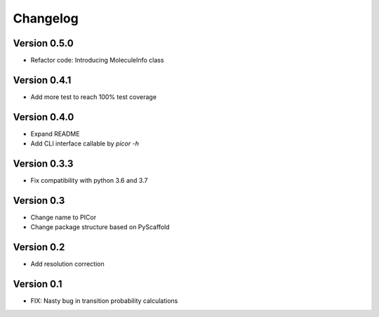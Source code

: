 =========
Changelog
=========

Version 0.5.0
=============

- Refactor code: Introducing MoleculeInfo class

Version 0.4.1
=============

- Add more test to reach 100% test coverage

Version 0.4.0
=============

- Expand README
- Add CLI interface callable by `picor -h`

Version 0.3.3
=============

- Fix compatibility with python 3.6 and 3.7

Version 0.3
===========

- Change name to PICor
- Change package structure based on PyScaffold

Version 0.2
===========

- Add resolution correction  

Version 0.1
===========

- FIX: Nasty bug in transition probability calculations
